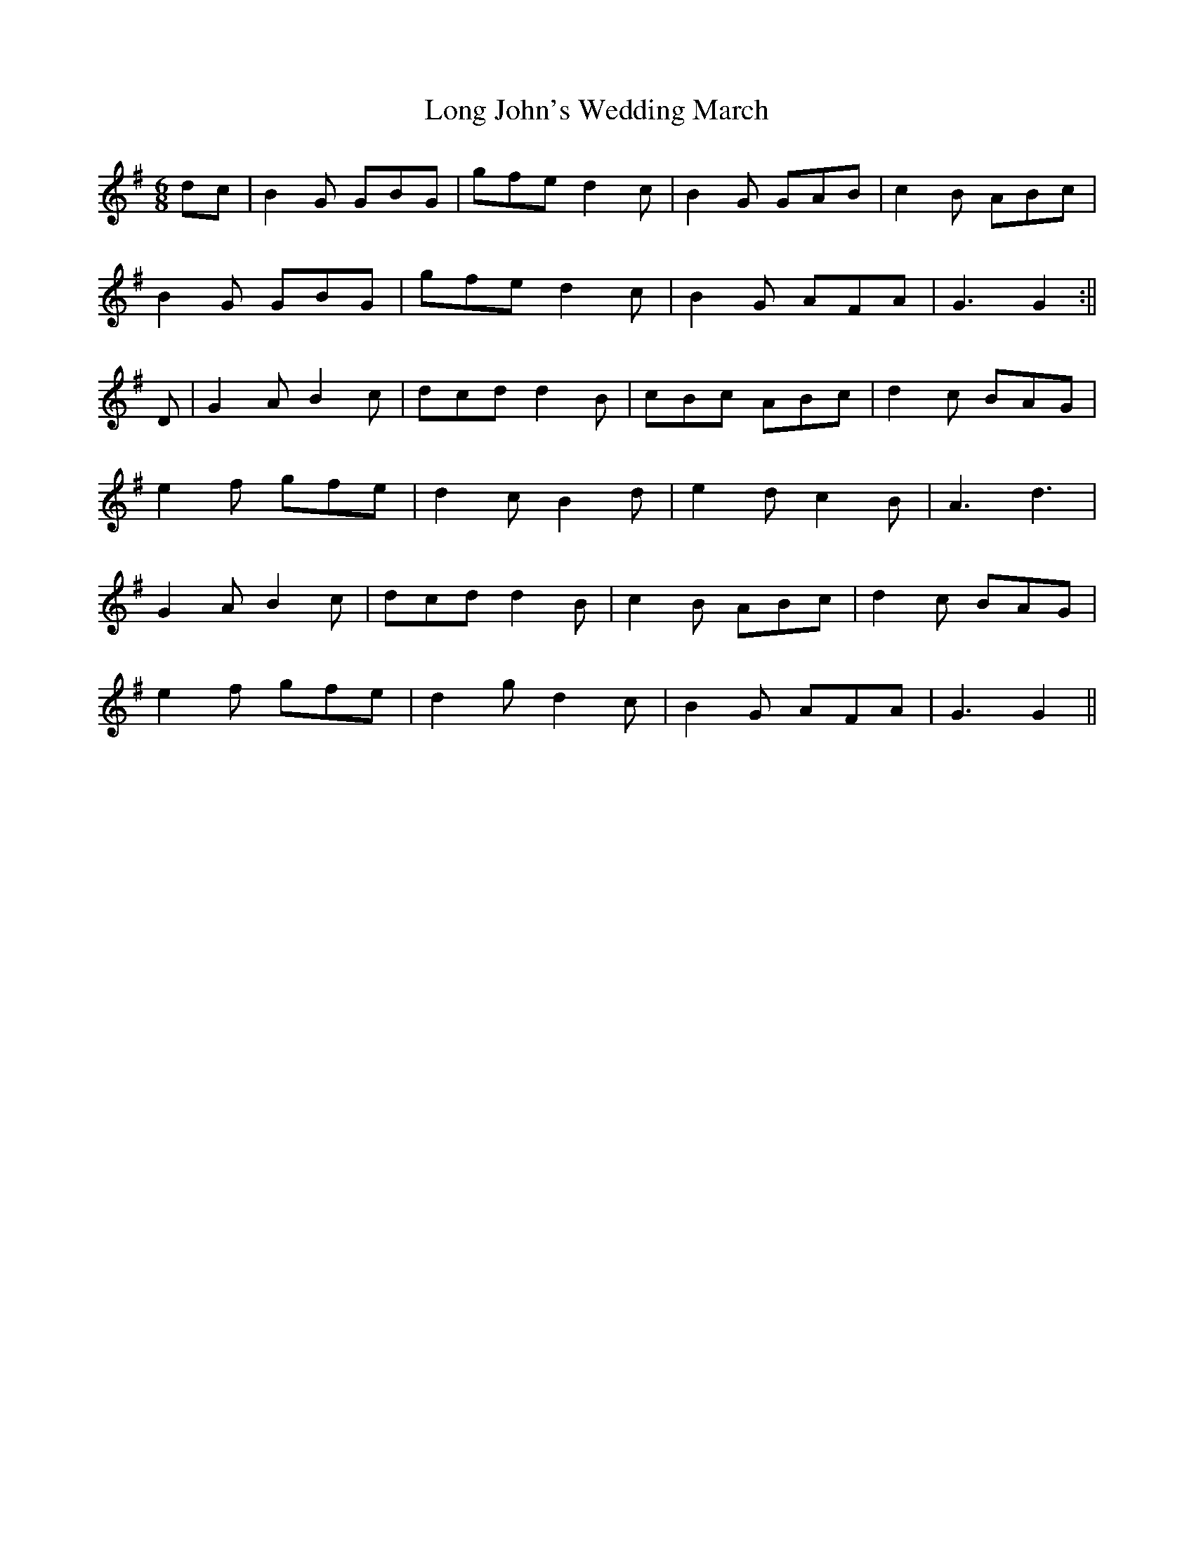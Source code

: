 X:64
T:Long John's Wedding March
M:6/8
L:1/8
S:Capt. F. O'Neill
R:March
K:G
dc|B2 G GBG|gfe d2 c|B2 G GAB|c2 B ABc|
B2 G GBG|gfe d2 c|B2 G AFA|G3 G2:||
D|G2 A B2 c|dcd d2 B|cBc ABc|d2 c BAG|
e2 f gfe|d2 c B2 d|e2 d c2 B|A3 d3|
G2 A B2 c|dcd d2 B|c2 B ABc|d2 c BAG|
e2 f gfe|d2 g d2 c|B2 G AFA|G3 G2||
%
% The foregoing march is an elaboration of a Jig named
% "Long John's Wedding", No. 233, O'Neill's Dance
% Music of Ireland.
